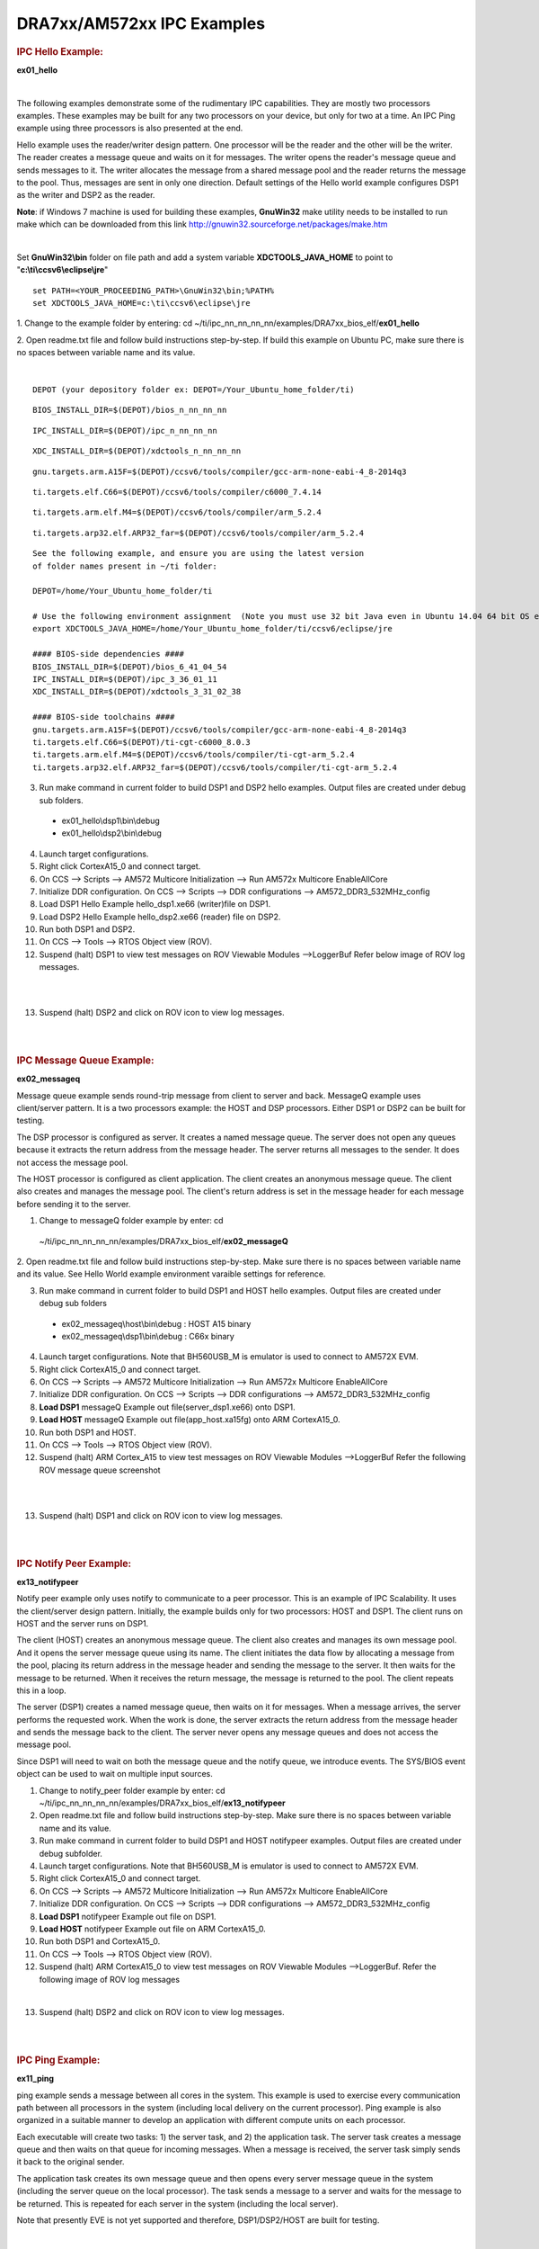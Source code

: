 .. http://processors.wiki.ti.com/index.php/Running_IPC_Examples_on_DRA7xx/AM572x 

DRA7xx/AM572xx IPC Examples
---------------------------

.. rubric:: IPC Hello Example:
   :name: ipc-hello-example

**ex01_hello**

| 
The following examples demonstrate some of the rudimentary IPC
capabilities. They are mostly two processors examples. These examples
may be built for any two processors on your device, but only for two
at a time. An IPC Ping example using three processors is also
presented at the end.

Hello example uses the reader/writer design pattern. One processor will
be the reader and the other will be the writer. The reader creates a
message queue and waits on it for messages. The writer opens the
reader's message queue and sends messages to it. The writer allocates
the message from a shared message pool and the reader returns the
message to the pool. Thus, messages are sent in only one direction.
Default settings of the Hello world example configures DSP1 as the
writer and DSP2 as the reader.

.. raw:: html

    <div
    style="margin: 5px; padding: 2px 10px; background-color: #ecffff; border-left: 5px solid #3399ff;">

**Note**: if Windows 7 machine is used for building these examples,
**GnuWin32** make utility needs to be installed to run make which can be
downloaded from this link
`http://gnuwin32.sourceforge.net/packages/make.htm <http://gnuwin32.sourceforge.net/packages/make.htm>`__

.. raw:: html

   </div>
|

Set **GnuWin32\\bin** folder on file path and add a system variable
**XDCTOOLS_JAVA_HOME** to point to "**c:\\ti\\ccsv6\\eclipse\\jre**"

::

    set PATH=<YOUR_PROCEEDING_PATH>\GnuWin32\bin;%PATH%
    set XDCTOOLS_JAVA_HOME=c:\ti\ccsv6\eclipse\jre

1. Change to the example folder by entering: cd
~/ti/ipc_nn_nn_nn_nn/examples/DRA7xx_bios_elf/\ **ex01_hello**

2. Open readme.txt file and follow build instructions step-by-step. If
build this example on Ubuntu PC, make sure there is no spaces between
variable name and its value.

| 

::

      DEPOT (your depository folder ex: DEPOT=/Your_Ubuntu_home_folder/ti)

::

      BIOS_INSTALL_DIR=$(DEPOT)/bios_n_nn_nn_nn

::

      IPC_INSTALL_DIR=$(DEPOT)/ipc_n_nn_nn_nn

::

      XDC_INSTALL_DIR=$(DEPOT)/xdctools_n_nn_nn_nn

::

      gnu.targets.arm.A15F=$(DEPOT)/ccsv6/tools/compiler/gcc-arm-none-eabi-4_8-2014q3

::

      ti.targets.elf.C66=$(DEPOT)/ccsv6/tools/compiler/c6000_7.4.14

::

      ti.targets.arm.elf.M4=$(DEPOT)/ccsv6/tools/compiler/arm_5.2.4

::

      ti.targets.arp32.elf.ARP32_far=$(DEPOT)/ccsv6/tools/compiler/arm_5.2.4

::
      
      See the following example, and ensure you are using the latest version
      of folder names present in ~/ti folder:
	  
      DEPOT=/home/Your_Ubuntu_home_folder/ti
	  
      # Use the following environment assignment  (Note you must use 32 bit Java even in Ubuntu 14.04 64 bit OS environment)
      export XDCTOOLS_JAVA_HOME=/home/Your_Ubuntu_home_folder/ti/ccsv6/eclipse/jre
 
      #### BIOS-side dependencies ####
      BIOS_INSTALL_DIR=$(DEPOT)/bios_6_41_04_54
      IPC_INSTALL_DIR=$(DEPOT)/ipc_3_36_01_11
      XDC_INSTALL_DIR=$(DEPOT)/xdctools_3_31_02_38
 
      #### BIOS-side toolchains ####
      gnu.targets.arm.A15F=$(DEPOT)/ccsv6/tools/compiler/gcc-arm-none-eabi-4_8-2014q3
      ti.targets.elf.C66=$(DEPOT)/ti-cgt-c6000_8.0.3
      ti.targets.arm.elf.M4=$(DEPOT)/ccsv6/tools/compiler/ti-cgt-arm_5.2.4
      ti.targets.arp32.elf.ARP32_far=$(DEPOT)/ccsv6/tools/compiler/ti-cgt-arm_5.2.4

3. Run make command in current folder to build DSP1 and DSP2 hello examples. Output files are created under debug sub folders.

 - ex01_hello\\dsp1\\bin\\debug
 - ex01_hello\\dsp2\\bin\\debug
4. Launch target configurations.

5. Right click CortexA15_0 and connect target.

6. On CCS --> Scripts --> AM572 Multicore Initialization --> Run AM572x Multicore EnableAllCore

7. Initialize DDR configuration. On CCS --> Scripts --> DDR configurations --> AM572_DDR3_532MHz_config

8. Load DSP1 Hello Example hello_dsp1.xe66 (writer)file on DSP1.

9. Load DSP2 Hello Example hello_dsp2.xe66 (reader) file on DSP2.

10. Run both DSP1 and DSP2.

11. On CCS --> Tools --> RTOS Object view (ROV).

12. Suspend (halt) DSP1 to view test messages on ROV Viewable Modules -->LoggerBuf Refer below image of ROV log messages.

|

.. Image:: ../images/Hello_dsp2.png

|
13. Suspend (halt) DSP2 and click on ROV icon to view log messages.

| 

| 

.. rubric:: IPC Message Queue Example:
   :name: ipc-message-queue-example

**ex02_messageq**

Message queue example sends round-trip message from client to server and
back. MessageQ example uses client/server pattern. It is a two
processors example: the HOST and DSP processors. Either DSP1 or DSP2 can
be built for testing.

The DSP processor is configured as server. It creates a named message
queue. The server does not open any queues because it extracts the
return address from the message header. The server returns all messages
to the sender. It does not access the message pool.

The HOST processor is configured as client application. The client
creates an anonymous message queue. The client also creates and manages
the message pool. The client's return address is set in the message
header for each message before sending it to the server.
 
1. Change to messageQ folder example by enter: cd
  ~/ti/ipc_nn_nn_nn_nn/examples/DRA7xx_bios_elf/\ **ex02_messageQ**

2. Open readme.txt file and follow build instructions step-by-step. Make
sure there is no spaces between variable name and its value. See Hello
World example environment varaible settings for reference.

3. Run make command in current folder to build DSP1 and HOST hello examples. Output files are created under debug sub folders

 - ex02_messageq\\host\\bin\\debug : HOST A15 binary
 - ex02_messageq\\dsp1\\bin\\debug : C66x binary
4. Launch target configurations. Note that BH560USB_M is emulator is used to connect to AM572X EVM.

5. Right click CortexA15_0 and connect target.

6. On CCS --> Scripts --> AM572 Multicore Initialization --> Run AM572x Multicore EnableAllCore

7. Initialize DDR configuration. On CCS --> Scripts --> DDR configurations --> AM572_DDR3_532MHz_config

8. **Load DSP1** messageQ Example out file(server_dsp1.xe66) onto DSP1.

9. **Load HOST** messageQ Example out file(app_host.xa15fg) onto ARM CortexA15_0.

10. Run both DSP1 and HOST.

11. On CCS --> Tools --> RTOS Object view (ROV).

12. Suspend (halt) ARM Cortex_A15 to view test messages on ROV Viewable Modules -->LoggerBuf Refer the following ROV message queue screenshot

|

.. Image:: ../images/MesgQ_arm0.png

|
13. Suspend (halt) DSP1 and click on ROV icon to view log messages.

| 

| 

.. rubric:: IPC Notify Peer Example:
   :name: ipc-notify-peer-example

**ex13_notifypeer**

Notify peer example only uses notify to communicate to a peer processor.
This is an example of IPC Scalability. It uses the client/server design
pattern. Initially, the example builds only for two processors: HOST and
DSP1. The client runs on HOST and the server runs on DSP1.

The client (HOST) creates an anonymous message queue. The client also
creates and manages its own message pool. And it opens the server
message queue using its name. The client initiates the data flow by
allocating a message from the pool, placing its return address in the
message header and sending the message to the server. It then waits for
the message to be returned. When it receives the return message, the
message is returned to the pool. The client repeats this in a loop.

The server (DSP1) creates a named message queue, then waits on it for
messages. When a message arrives, the server performs the requested
work. When the work is done, the server extracts the return address from
the message header and sends the message back to the client. The server
never opens any message queues and does not access the message pool.

Since DSP1 will need to wait on both the message queue and the notify
queue, we introduce events. The SYS/BIOS event object can be used to
wait on multiple input sources.


1. Change to notify_peer folder example by enter: cd ~/ti/ipc_nn_nn_nn_nn/examples/DRA7xx_bios_elf/\ **ex13_notifypeer**

2. Open readme.txt file and follow build instructions step-by-step. Make sure there is no spaces between variable name and its value.

3. Run make command in current folder to build DSP1 and HOST notifypeer examples. Output files are created under debug subfolder.

4. Launch target configurations. Note that BH560USB_M is emulator is used to connect to AM572X EVM.

5. Right click CortexA15_0 and connect target.

6. On CCS --> Scripts --> AM572 Multicore Initialization --> Run AM572x Multicore EnableAllCore

7. Initialize DDR configuration. On CCS --> Scripts --> DDR configurations --> AM572_DDR3_532MHz_config

8. **Load DSP1** notifypeer Example out file on DSP1.

9. **Load HOST** notifypeer Example out file on ARM CortexA15_0.

10. Run both DSP1 and CortexA15_0.

11. On CCS --> Tools --> RTOS Object view (ROV).

12. Suspend (halt) ARM CortexA15_0 to view test messages on ROV Viewable Modules -->LoggerBuf. Refer the following image of ROV log messages

|

.. Image:: ../images/Notify_peer_arm0.png

13. Suspend (halt) DSP2 and click on ROV icon to view log messages.

| 

| 

.. rubric:: IPC Ping Example:
   :name: ipc-ping-example

**ex11_ping**

ping example sends a message between all cores in the system. This
example is used to exercise every communication path between all
processors in the system (including local delivery on the current
processor). Ping example is also organized in a suitable manner to
develop an application with different compute units on each processor.

Each executable will create two tasks: 1) the server task, and 2) the
application task. The server task creates a message queue and then waits
on that queue for incoming messages. When a message is received, the
server task simply sends it back to the original sender.

The application task creates its own message queue and then opens every
server message queue in the system (including the server queue on the
local processor). The task sends a message to a server and waits for the
message to be returned. This is repeated for each server in the system
(including the local server).

.. raw:: html

    <div
    style="margin: 5px; padding: 2px 10px; background-color: #ecffff; border-left: 5px solid #3399ff;">

Note that presently EVE is not yet supported and therefore,
DSP1/DSP2/HOST are built for testing.

.. raw:: html

   </div>
|

1. Change to ping folder example by enter: cd
~/ti/ipc_nn_nn_nn_nn/examples/DRA7xx_bios_elf/\ **ex11_ping**

2. Open readme.txt file and follow build instructions step-by-step. Make
sure there is no space between variable name and its value.

3. Open makefile and remove EVE and IPU from PROC build list.

4. Run make command in current folder to build DSP1, DSP2 and HOST ping examples. Output files are created under debug subfolder.

5. Launch target configurations. Note that BH560USB_M is emulator is used to connect to AM572X EVM.

6. Right click CortexA15_0 and connect target.

7. On CCS --> Scripts --> AM572 Multicore Initialization --> Run AM572x Multicore EnableAllCore

8. Initialize DDR configuration. On CCS --> Scripts --> DDR configurations --> AM572_DDR3_532MHz_config

9. **Load DSP1** Ping Example out file on DSP1.

10. **Load DSP2** Ping Example out file on DSP2.

11. **Load HOST** ping Example onto ARM CortexA15_0

12. Run DSP1, DSP2, and HOST images.

13. On CCS --> Tools --> RTOS Object view (ROV).

14. Halt DSP1 to view test messages on ROV Viewable Modules -->LoggerBuf Refer below image of ROV log messages

|

.. Image:: ../images/Ping_dsp1.png

|
15. Suspend (halt) DSP2 and click on ROV icon to view log messages.

16. Suspend (halt) ARM CortexA15_0 and click on ROV icon to view log messages.

| 

| 

.. rubric:: Expanding IPC Ping Example:
   :name: expanding-ipc-ping-example

To demonstrate the flexibility of IPC architecture, you may include
additional cores to the above example by modifying the make file. For
example, you may add IPU1 in the list of processor in the make file as:
DSP1, DSP2, **IPU1,** HOST. After a clean build, the appropriate
configuration and output executable files will be generated that allow
passing messages between DSP1, DSP2, IPU1 and Host. Procedures are the
same as described in the previous example with the exception of
additional steps to load the IPU1 core with the corresponding executable
and running it in conjunction with DSP1, DSP2 and HOST.

.. raw:: html

    <div
    style="margin: 5px; padding: 2px 10px; background-color: #ecffff; border-left: 5px solid #3399ff;">

**NOTE**
|
During build process using IPU1, you may encounter a message
indicating **rtsv7M4_T_le_eabi.lib** library is missing. This is a know
issue and is being tracked by **SDCOM00118417** IR. However, you may
create this missing library by going to the compiler installation's
**lib** directory and execute the following command to regenerate all
required libraries:

::

     ./mklib --all

.. raw:: html

   </div>
|

The following example depicts a typical host communications protocol
with other IPC apps (dsp1, dsp2, ipu1) **Note that the following HOST
communications list has been rearranged to further clarify the type of
communications between various cores**. Typically these messages arrive
at different intervals depending on each core processes execution time.

::

       1    xdc.runtime.Main    --> main:    
       2    xdc.runtime.Main    main: ipc ready    
       3    xdc.runtime.Main    MainHost_svrTskFxn:    
       4    SvrHost    --> SvrHost_setup:    
       5    SvrHost    SvrHost_setup: slave is ready    
       6    SvrHost    <-- SvrHost_setup:    
       7    SvrHost    --> SvrHost_run:    
       8    xdc.runtime.Main    --> MainHost_appTskFxn:    
       9    AppHost    --> AppHost_setup:    
       
       10    AppHost    AppHost_setup: procId=0     opened server queue
       11    AppHost    AppHost_setup: procId=1     opened server queue
       12    AppHost    AppHost_setup: procId=2     opened server queue
       28    AppHost    AppHost_setup: procId=3     opened server queue
       
       32    AppHost    AppHost_run: ping procId=0    
       34    AppHost    AppHost_run: ping procId=0    
       36    AppHost    AppHost_run: ping procId=0    
       38    AppHost    AppHost_run: ping procId=0    
       40    AppHost    AppHost_run: ping procId=0    
       
       33    AppHost    AppHost_run: ack received     procId=0
       35    AppHost    AppHost_run: ack received     procId=0
       37    AppHost    AppHost_run: ack received     procId=0
       39    AppHost    AppHost_run: ack received     procId=0
       41    AppHost    AppHost_run: ack received     procId=0
       
       13    SvrHost    SvrHost_run: message received     procId=0
       14    SvrHost    SvrHost_run: message received     procId=0
       15    SvrHost    SvrHost_run: message received     procId=0
       16    SvrHost    SvrHost_run: message received     procId=0
       17    SvrHost    SvrHost_run: message received     procId=0
       
       42    AppHost    AppHost_run: ping procId=1    
       44    AppHost    AppHost_run: ping procId=1    
       46    AppHost    AppHost_run: ping procId=1    
       48    AppHost    AppHost_run: ping procId=1    
       50    AppHost    AppHost_run: ping procId=1    
       
       43    AppHost    AppHost_run: ack received     procId=1
       45    AppHost    AppHost_run: ack received     procId=1
       47    AppHost    AppHost_run: ack received     procId=1
       49    AppHost    AppHost_run: ack received     procId=1
       51    AppHost    AppHost_run: ack received     procId=1
       
       18    SvrHost    SvrHost_run: message received     procId=1
       19    SvrHost    SvrHost_run: message received     procId=1
       20    SvrHost    SvrHost_run: message received     procId=1
       21    SvrHost    SvrHost_run: message received     procId=1
       22    SvrHost    SvrHost_run: message received     procId=1
       
       52    AppHost    AppHost_run: ping procId=2    
       55    AppHost    AppHost_run: ping procId=2    
       58    AppHost    AppHost_run: ping procId=2    
       61    AppHost    AppHost_run: ping procId=2    
       64    AppHost    AppHost_run: ping procId=2    
       
       54    AppHost    AppHost_run: ack received     procId=2
       57    AppHost    AppHost_run: ack received     procId=2
       60    AppHost    AppHost_run: ack received     procId=2
       63    AppHost    AppHost_run: ack received     procId=2
       66    AppHost    AppHost_run: ack received     procId=2
       
       53    SvrHost    SvrHost_run: message received     procId=2
       56    SvrHost    SvrHost_run: message received     procId=2
       59    SvrHost    SvrHost_run: message received     procId=2
       62    SvrHost    SvrHost_run: message received     procId=2
       65    SvrHost    SvrHost_run: message received     procId=2
       
       67    AppHost    AppHost_run: ping procId=3    
       69    AppHost    AppHost_run: ping procId=3    
       71    AppHost    AppHost_run: ping procId=3    
       73    AppHost    AppHost_run: ping procId=3    
       75    AppHost    AppHost_run: ping procId=3    
       
       68    AppHost    AppHost_run: ack received     procId=3
       70    AppHost    AppHost_run: ack received     procId=3
       72    AppHost    AppHost_run: ack received     procId=3
       74    AppHost    AppHost_run: ack received     procId=3
       76    AppHost    AppHost_run: ack received     procId=3
       
       23    SvrHost    SvrHost_run: message received     procId=3
       24    SvrHost    SvrHost_run: message received     procId=3
       25    SvrHost    SvrHost_run: message received     procId=3
       26    SvrHost    SvrHost_run: message received     procId=3
       27    SvrHost    SvrHost_run: message received     procId=3
       
       29    AppHost    AppHost_setup: slave is ready    
       30    AppHost    <-- AppHost_setup:    
       31    AppHost    --> AppHost_run:    
       77    AppHost    <-- AppHost_run: 0    
       78    AppHost    --> AppHost_destroy:    
       79    AppHost    <-- AppHost_destroy: status=0    
       80    xdc.runtime.Main    <-- MainHost_appTskFxn: 0    
       81    xdc.runtime.Main    MainHost_done:

.. raw:: html

